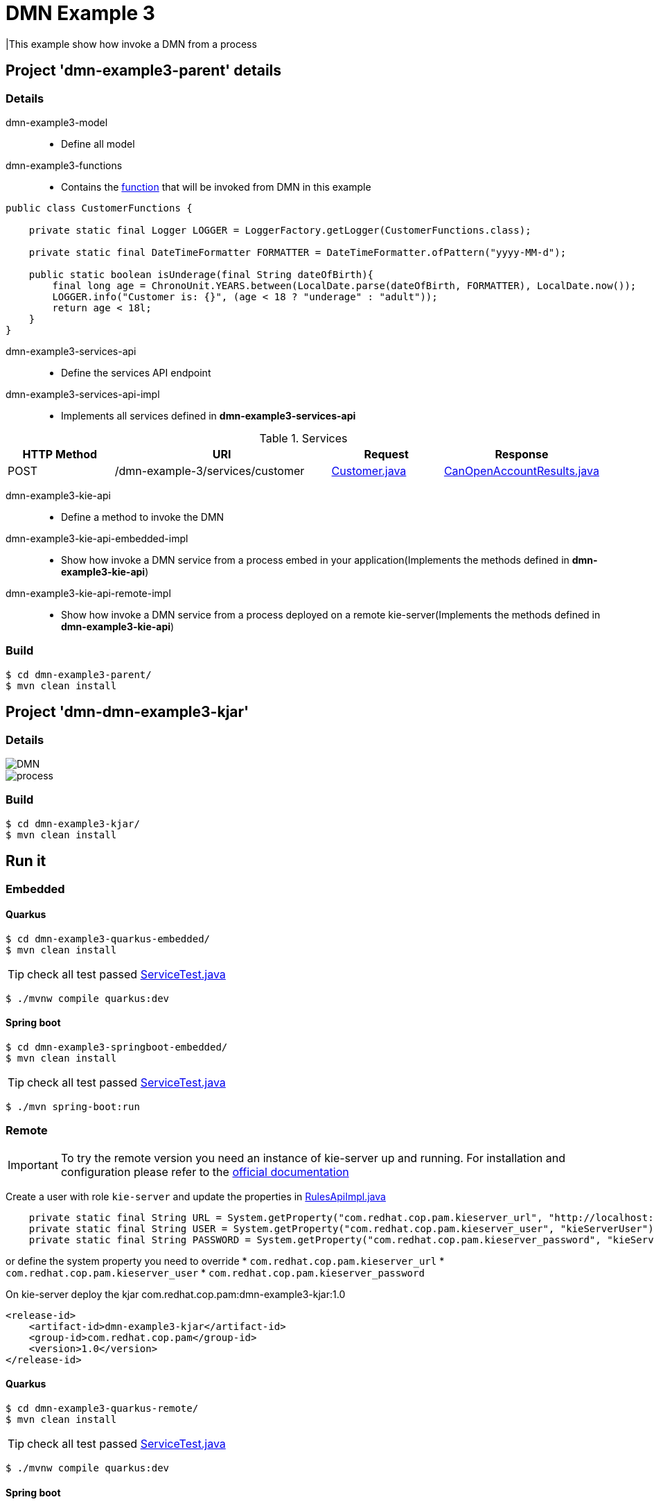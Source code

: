 = DMN Example 3

|This example show how invoke a DMN from a process

== Project 'dmn-example3-parent' details

=== Details

dmn-example3-model::
* Define all model
dmn-example3-functions::
* Contains the xref:dmn-example3-parent/dmn-example3-functions/src/main/java/com/redhat/cop/pam/example3/CustomerFunctions.java[function] that will be invoked from DMN in this example
```
public class CustomerFunctions {

    private static final Logger LOGGER = LoggerFactory.getLogger(CustomerFunctions.class);

    private static final DateTimeFormatter FORMATTER = DateTimeFormatter.ofPattern("yyyy-MM-d");

    public static boolean isUnderage(final String dateOfBirth){
        final long age = ChronoUnit.YEARS.between(LocalDate.parse(dateOfBirth, FORMATTER), LocalDate.now());
        LOGGER.info("Customer is: {}", (age < 18 ? "underage" : "adult"));
        return age < 18l;
    }
}
```

dmn-example3-services-api::
* Define the services API endpoint
dmn-example3-services-api-impl::
* Implements all services defined in *dmn-example3-services-api*

[cols="1,2,1,1", options="header"]
.Services
|===
|HTTP Method |URI |Request |Response

|POST
|/dmn-example-3/services/customer
|xref:dmn-example3-parent/dmn-example3-model/src/main/java/com/redhat/cop/pam/example3/Customer.java[Customer.java]
|xref:dmn-example3-parent/dmn-example3-model/src/main/java/com/redhat/cop/pam/example3/CanOpenAccountResults.java[CanOpenAccountResults.java]
|===

dmn-example3-kie-api::
* Define a method to invoke the DMN
dmn-example3-kie-api-embedded-impl::
* Show how invoke a DMN service from a process embed in your application(Implements the methods defined in *dmn-example3-kie-api*)
dmn-example3-kie-api-remote-impl::
* Show how invoke a DMN service from a process deployed on a remote kie-server(Implements the methods defined in *dmn-example3-kie-api*)

=== Build
```
$ cd dmn-example3-parent/
$ mvn clean install
```

== Project 'dmn-dmn-example3-kjar'

=== Details

image::images/DMN.png[]

image::images/process.png[]

=== Build
```
$ cd dmn-example3-kjar/
$ mvn clean install
```

== Run it

=== Embedded

==== Quarkus
```
$ cd dmn-example3-quarkus-embedded/
$ mvn clean install
```
TIP: check all test passed xref:dmn-example3-quarkus-embedded/src/test/java/com/redhat/cop/pam/example3/quarkus/ServiceTest.java[ServiceTest.java]
```
$ ./mvnw compile quarkus:dev
```

==== Spring boot
```
$ cd dmn-example3-springboot-embedded/
$ mvn clean install
```
TIP: check all test passed xref:dmn-example3-springboot-embedded/src/test/java/com/redhat/cop/pam/example3/springboot/ServiceTest.java[ServiceTest.java]
```
$ ./mvn spring-boot:run
```
=== Remote
IMPORTANT: To try the remote version you need an instance of kie-server up and running.
For installation and configuration please refer to the https://access.redhat.com/documentation/en-us/red_hat_process_automation_manager/7.7/[official documentation]

Create a user with role `kie-server` and update the properties in xref:dmn-example3-parent/dmn-example3-kie-api-remote-impl/src/main/java/com/redhat/cop/pam/example3/kie/api/impl/RulesApiImpl.java[RulesApiImpl.java]
```
    private static final String URL = System.getProperty("com.redhat.cop.pam.kieserver_url", "http://localhost:8080/kie-server/services/rest/server");
    private static final String USER = System.getProperty("com.redhat.cop.pam.kieserver_user", "kieServerUser");
    private static final String PASSWORD = System.getProperty("com.redhat.cop.pam.kieserver_password", "kieServerUser1234;");
```
or define the system property you need to override 
* `com.redhat.cop.pam.kieserver_url`
* `com.redhat.cop.pam.kieserver_user`
* `com.redhat.cop.pam.kieserver_password`

On kie-server deploy the kjar com.redhat.cop.pam:dmn-example3-kjar:1.0
```
<release-id>
    <artifact-id>dmn-example3-kjar</artifact-id>
    <group-id>com.redhat.cop.pam</group-id>
    <version>1.0</version>
</release-id>
```
==== Quarkus
```
$ cd dmn-example3-quarkus-remote/
$ mvn clean install
```
TIP: check all test passed xref:dmn-example3-quarkus-remote/src/test/java/com/redhat/cop/pam/example3/quarkus/ServiceTest.java[ServiceTest.java]
```
$ ./mvnw compile quarkus:dev
```

==== Spring boot
```
$ cd dmn-example3-springboot-remote/
$ mvn clean install
```
TIP: check all test passed xref:dmn-example3-springboot-remote/src/test/java/com/redhat/cop/pam/example3/springboot/ServiceTest.java[ServiceTest.java]
```
$ ./mvn spring-boot:run
```

== Try it
Using https://www.postman.com/[postman] import xref:postman-collections/dmn-example-3.postman_collection.json[dmn-example-3.postman_collection.json]

[cols="1,3,3,1", options="header"]
|===
|HTTP Method |URI |Request |Response

|POST
|http://localhost:8280/dmn-example-3/services/customer
|
```
{
    "name": "Donald",
    "surname" : "Duck",
    "dateOfBirth" : "1870-06-09"
}
```
|ALLOW

|POST
|http://localhost:8280/dmn-example-3/services/customer
|
```
{
    "name": "Young",
    "surname" : "Rossi",
    "dateOfBirth" : "2020-01-20"
}
```
|NOT_ALLOW
|===